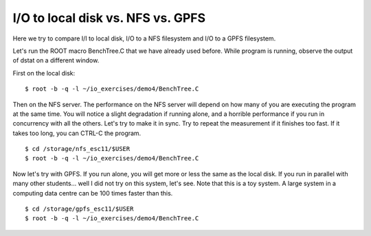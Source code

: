 I/O to local disk vs. NFS vs. GPFS
==================================

Here we try to compare I/I to local disk, I/O to a NFS filesystem and I/O to
a GPFS filesystem.

Let's run the ROOT macro BenchTree.C that we have already used before.
While program is running, observe the output of dstat on a different
window.

First on the local disk::

  $ root -b -q -l ~/io_exercises/demo4/BenchTree.C

Then on the NFS server. The performance on the NFS server will depend on
how many of you are executing the program at the same time. You will notice
a slight degradation if running alone, and a horrible performance if you
run in concurrency with all the others. Let's try to make it in sync.
Try to repeat the measurement if it finishes too fast. If it takes too
long, you can CTRL-C the program.

::

  $ cd /storage/nfs_esc11/$USER
  $ root -b -q -l ~/io_exercises/demo4/BenchTree.C

Now let's try with GPFS. If you run alone, you will get more or less the
same as the local disk. If you run in parallel with many other students...
well I did not try on this system, let's see. Note that this is a toy system. 
A large system in a computing data centre can be 100 times faster than this. 

::

  $ cd /storage/gpfs_esc11/$USER
  $ root -b -q -l ~/io_exercises/demo4/BenchTree.C
